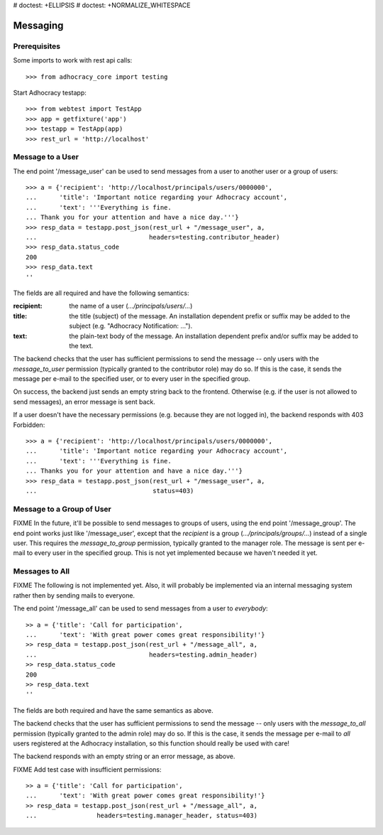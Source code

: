 # doctest: +ELLIPSIS
# doctest: +NORMALIZE_WHITESPACE

Messaging
=========

Prerequisites
-------------

Some imports to work with rest api calls::

    >>> from adhocracy_core import testing

Start Adhocracy testapp::

    >>> from webtest import TestApp
    >>> app = getfixture('app')
    >>> testapp = TestApp(app)
    >>> rest_url = 'http://localhost'

Message to a User
-----------------

The end point '/message_user' can be used to send messages from a user to
another user or a group of users::

    >>> a = {'recipient': 'http://localhost/principals/users/0000000',
    ...      'title': 'Important notice regarding your Adhocracy account',
    ...      'text': '''Everything is fine.
    ... Thank you for your attention and have a nice day.'''}
    >>> resp_data = testapp.post_json(rest_url + "/message_user", a,
    ...                              headers=testing.contributor_header)
    >>> resp_data.status_code
    200
    >>> resp_data.text
    ''

The fields are all required and have the following semantics:

:recipient: the name of a user (`.../principals/users/...`)
:title: the title (subject) of the message. An installation dependent prefix or
    suffix may be added to the subject (e.g. "Adhocracy Notification: ...").
:text: the plain-text body of the message. An installation dependent prefix
    and/or suffix may be added to the text.

The backend checks that the user has sufficient permissions to send the
message -- only users with the *message_to_user* permission (typically granted
to the contributor role) may do so. If this is the case, it sends the message
per e-mail to the specified user, or to every user in the specified group.

On success, the backend just sends an empty string back to the frontend.
Otherwise (e.g. if the user is not allowed to send messages), an error
message is sent back.

If a user doesn't have the necessary permissions (e.g. because they are not
logged in), the backend responds with 403 Forbidden::

    >>> a = {'recipient': 'http://localhost/principals/users/0000000',
    ...      'title': 'Important notice regarding your Adhocracy account',
    ...      'text': '''Everything is fine.
    ... Thanks you for your attention and have a nice day.'''}
    >>> resp_data = testapp.post_json(rest_url + "/message_user", a,
    ...                               status=403)


Message to a Group of User
--------------------------

FIXME In the future, it'll be possible to send messages to groups of users,
using the end point '/message_group'. The end point works just like
'/message_user', except that the *recipient* is a group
(`.../principals/groups/...`) instead of a single user. This requires the
*message_to_group* permission, typically granted to the manager role.
The message is sent per e-mail to every user in the specified group.
This is not yet implemented because we haven't needed it yet.


Messages to All
---------------

FIXME The following is not implemented yet. Also, it will probably be
implemented via an internal messaging system rather then by sending mails to
everyone.

The end point '/message_all' can be used to send messages from a user to
*everybody*::

    >> a = {'title': 'Call for participation',
    ...      'text': 'With great power comes great responsibility!'}
    >> resp_data = testapp.post_json(rest_url + "/message_all", a,
    ...                              headers=testing.admin_header)
    >> resp_data.status_code
    200
    >> resp_data.text
    ''

The fields are both required and have the same semantics as above.

The backend checks that the user has sufficient permissions to send the
message -- only users with the *message_to_all* permission (typically granted
to the admin role) may do so. If this is the case, it sends the message per
e-mail to *all* users registered at the Adhocracy installation, so this
function should really be used with care!

The backend responds with an empty string or an error message, as above.

FIXME Add test case with insufficient permissions::

    >> a = {'title': 'Call for participation',
    ...      'text': 'With great power comes great responsibility!'}
    >> resp_data = testapp.post_json(rest_url + "/message_all", a,
    ...                headers=testing.manager_header, status=403)
